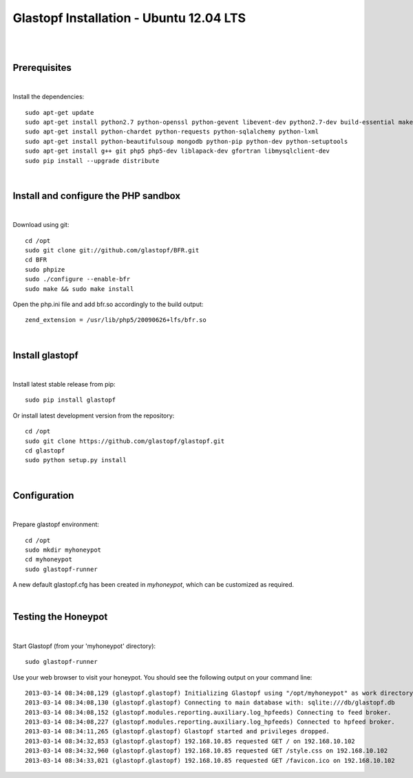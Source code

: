 Glastopf Installation - Ubuntu 12.04 LTS
-----------------------------------------
| 
| 

Prerequisites
=============
|
Install the dependencies::	

    sudo apt-get update
    sudo apt-get install python2.7 python-openssl python-gevent libevent-dev python2.7-dev build-essential make
    sudo apt-get install python-chardet python-requests python-sqlalchemy python-lxml
    sudo apt-get install python-beautifulsoup mongodb python-pip python-dev python-setuptools
    sudo apt-get install g++ git php5 php5-dev liblapack-dev gfortran libmysqlclient-dev
    sudo pip install --upgrade distribute
| 

Install and configure the PHP sandbox
=====================================
| 
Download using git::

    cd /opt
    sudo git clone git://github.com/glastopf/BFR.git
    cd BFR
    sudo phpize
    sudo ./configure --enable-bfr
    sudo make && sudo make install


Open the php.ini file and add bfr.so accordingly to the build output::

    zend_extension = /usr/lib/php5/20090626+lfs/bfr.so

|

Install glastopf
==================
| 
Install latest stable release from pip::

	sudo pip install glastopf

Or install latest development version from the repository::

    cd /opt
    sudo git clone https://github.com/glastopf/glastopf.git
    cd glastopf
    sudo python setup.py install
| 

Configuration
=========================
| 

Prepare glastopf environment::

	cd /opt
	sudo mkdir myhoneypot
	cd myhoneypot
	sudo glastopf-runner

A new default glastopf.cfg has been created in *myhoneypot*, which can be customized as required.

| 


Testing the Honeypot
====================
|

Start Glastopf (from your 'myhoneypot' directory)::

    sudo glastopf-runner

Use your web browser to visit your honeypot. You should see the following output on your command line::

	2013-03-14 08:34:08,129 (glastopf.glastopf) Initializing Glastopf using "/opt/myhoneypot" as work directory.
	2013-03-14 08:34:08,130 (glastopf.glastopf) Connecting to main database with: sqlite:///db/glastopf.db
	2013-03-14 08:34:08,152 (glastopf.modules.reporting.auxiliary.log_hpfeeds) Connecting to feed broker.
	2013-03-14 08:34:08,227 (glastopf.modules.reporting.auxiliary.log_hpfeeds) Connected to hpfeed broker.
	2013-03-14 08:34:11,265 (glastopf.glastopf) Glastopf started and privileges dropped.
	2013-03-14 08:34:32,853 (glastopf.glastopf) 192.168.10.85 requested GET / on 192.168.10.102
	2013-03-14 08:34:32,960 (glastopf.glastopf) 192.168.10.85 requested GET /style.css on 192.168.10.102
	2013-03-14 08:34:33,021 (glastopf.glastopf) 192.168.10.85 requested GET /favicon.ico on 192.168.10.102

